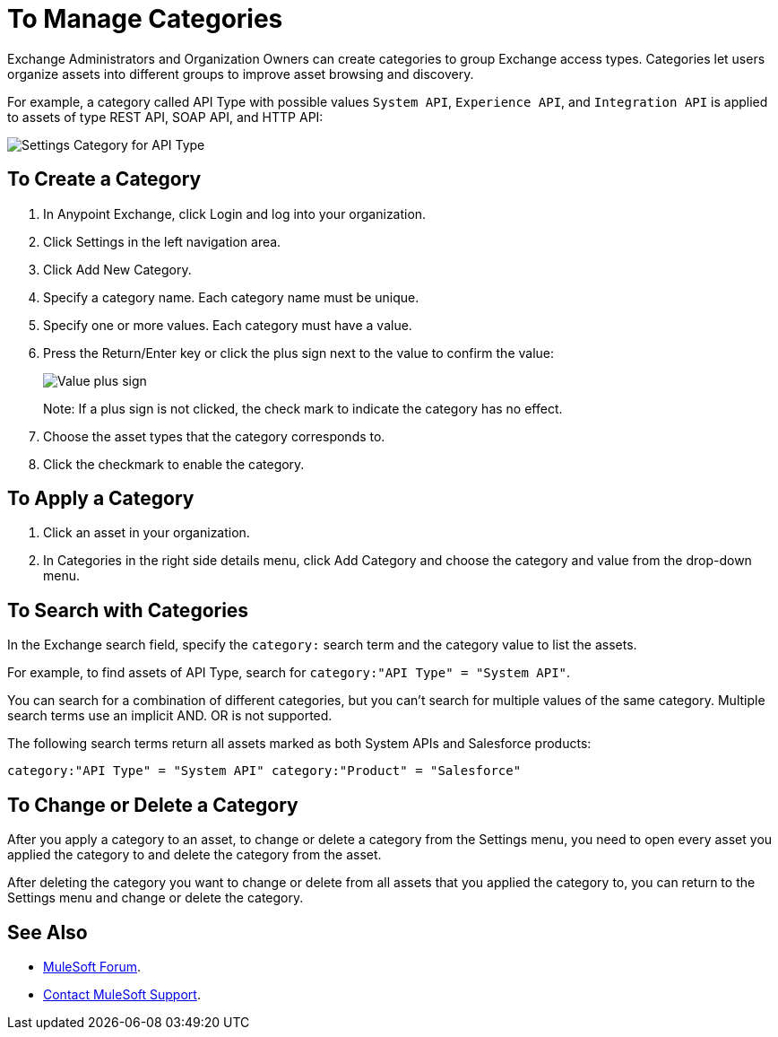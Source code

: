 = To Manage Categories
:imagesdir: ./_images

Exchange Administrators and Organization Owners can create categories to group Exchange access types. 
Categories let users organize assets into different groups to improve asset browsing and discovery.

For example, a category called API Type with possible values `System API`, `Experience API`, 
and `Integration API` is applied to assets of type REST API, SOAP API, and HTTP API:

image:ex-categories-api-type.png[Settings Category for API Type]

== To Create a Category

. In Anypoint Exchange, click Login and log into your organization.
. Click Settings in the left navigation area.
. Click Add New Category.
. Specify a category name. Each category name must be unique.
. Specify one or more values. Each category must have a value.
. Press the Return/Enter key or click the plus sign next to the value to confirm the value:
+
image:ex-category-value.png[Value plus sign]
+
Note: If a plus sign is not clicked, the check mark to indicate the category has no 
effect.
+
. Choose the asset types that the category corresponds to.
. Click the checkmark to enable the category.

== To Apply a Category

. Click an asset in your organization. 
. In Categories in the right side details menu, click Add Category and choose the category and value from the drop-down menu. 

== To Search with Categories

In the Exchange search field, specify the `category:` search term and the category value to list the assets.

For example, to find assets of API Type, search for `category:"API Type" = "System API"`.

You can search for a combination of different categories, but you can't search for multiple values of the same category. Multiple search terms use an implicit AND. OR is not supported. 

The following search terms return all assets marked as both System APIs and Salesforce products:

`category:"API Type" = "System API" category:"Product" = "Salesforce"`

== To Change or Delete a Category

After you apply a category to an asset, to change or delete a category from the 
Settings menu, you need to open every asset you applied the category to and delete the category from the asset. 

After deleting the category you want to change or delete from all assets that you applied the category to, you can return to the Settings menu and change or delete the category.

== See Also

* https://forums.mulesoft.com[MuleSoft Forum].
* https://support.mulesoft.com[Contact MuleSoft Support].
